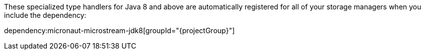 These specialized type handlers for Java 8 and above are automatically registered for all of your storage managers when you include the dependency:

dependency:micronaut-microstream-jdk8[groupId="{projectGroup}"]
